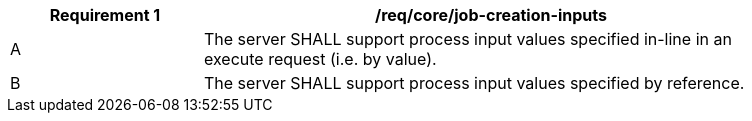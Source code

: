 [[req_core_job-creation-inputs]]
[width="90%",cols="2,6a"]
|===
|*Requirement {counter:req-id}* |/req/core/job-creation-inputs +

^|A |The server SHALL support process input values specified in-line in an execute request (i.e. by value).
^|B |The server SHALL support process input values specified by reference.
|===

